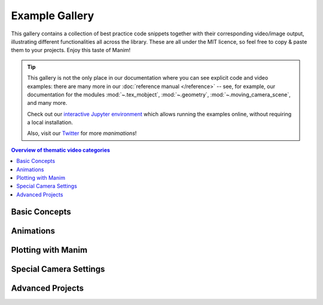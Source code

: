 ###############
Example Gallery
###############

This gallery contains a collection of best practice code snippets
together with their corresponding video/image output, illustrating
different functionalities all across the library.
These are all under the MIT licence, so feel free to copy & paste them to your projects.
Enjoy this taste of Manim!

.. tip::

   This gallery is not the only place in our documentation where you can see explicit
   code and video examples: there are many more in our
   :doc:`reference manual </reference>` -- see, for example, our documentation for
   the modules :mod:`~.tex_mobject`, :mod:`~.geometry`, :mod:`~.moving_camera_scene`,
   and many more.

   Check out our `interactive Jupyter environment <https://mybinder.org/v2/gist/behackl/725d956ec80969226b7bf9b4aef40b78/HEAD?filepath=basic%20example%20scenes.ipynb>`_
   which allows running the examples online, without requiring a local
   installation.

   Also, visit our `Twitter <https://twitter.com/manim_community/>`_ for more
   *manimations*!


.. contents:: Overview of thematic video categories
   :backlinks: none
   :local:


Basic Concepts
==============

.. manim:: ManimCELogo
    :save_last_frame:
    :ref_classes: MathTex Circle Square Triangle

    class ManimCELogo(Scene):
        def construct(self):
            self.camera.background_color = "#ece6e2"
            logo_green = "#87c2a5"
            logo_blue = "#525893"
            logo_red = "#e07a5f"
            logo_black = "#343434"
            ds_m = MathTex(r"\mathbb{M}", fill_color=logo_black).scale(7)
            ds_m.shift(2.25 * LEFT + 1.5 * UP)
            circle = Circle(color=logo_green, fill_opacity=1).shift(LEFT)
            square = Square(color=logo_blue, fill_opacity=1).shift(UP)
            triangle = Triangle(color=logo_red, fill_opacity=1).shift(RIGHT)
            logo = VGroup(triangle, square, circle, ds_m)  # order matters
            logo.move_to(ORIGIN)
            self.add(logo)



.. manim:: BraceAnnotation
    :save_last_frame:
    :ref_classes: Brace
    :ref_functions: Brace.get_text Brace.get_tex

    class BraceAnnotation(Scene):
        def construct(self):
            dot = Dot([-2, -1, 0])
            dot2 = Dot([2, 1, 0])
            line = Line(dot.get_center(), dot2.get_center()).set_color(ORANGE)
            b1 = Brace(line)
            b1text = b1.get_text("Horizontal distance")
            b2 = Brace(line, direction=line.copy().rotate(PI / 2).get_unit_vector())
            b2text = b2.get_tex("x-x_1")
            self.add(line, dot, dot2, b1, b2, b1text, b2text)

.. manim:: VectorArrow
    :save_last_frame:
    :ref_classes: Dot Arrow NumberPlane Text

    class VectorArrow(Scene):
        def construct(self):
            dot = Dot(ORIGIN)
            arrow = Arrow(ORIGIN, [2, 2, 0], buff=0)
            numberplane = NumberPlane()
            origin_text = Text('(0, 0)').next_to(dot, DOWN)
            tip_text = Text('(2, 2)').next_to(arrow.get_end(), RIGHT)
            self.add(numberplane, dot, arrow, origin_text, tip_text)

.. manim:: GradientImageFromArray
    :save_last_frame:
    :ref_classes: ImageMobject

    class GradientImageFromArray(Scene):
        def construct(self):
            n = 256
            imageArray = np.uint8(
                [[i * 256 / n for i in range(0, n)] for _ in range(0, n)]
            )
            image = ImageMobject(imageArray).scale(2)
            image.background_rectangle= SurroundingRectangle(image, GREEN)
            self.add(image, image.background_rectangle)

.. manim:: BezierSpline
    :save_last_frame:
    :ref_classes: Line VGroup
    :ref_functions: VMobject.add_cubic_bezier_curve

    class BezierSpline(Scene):
        def construct(self):
            np.random.seed(42)
            area = 4

            x1 = np.random.randint(-area, area)
            y1 = np.random.randint(-area, area)
            p1 = np.array([x1, y1, 0])
            destination_dot1 = Dot(point=p1).set_color(BLUE)

            x2 = np.random.randint(-area, area)
            y2 = np.random.randint(-area, area)
            p2 = np.array([x2, y2, 0])
            destination_dot2 = Dot(p2).set_color(RED)

            deltaP = p1 - p2
            deltaPNormalized = deltaP / get_norm(deltaP)

            theta = np.radians(90)
            r = np.array(
                (
                    (np.cos(theta), -np.sin(theta), 0),
                    (np.sin(theta), np.cos(theta), 0),
                    (0, 0, 0),
                )
            )
            senk = r.dot(deltaPNormalized)
            offset = 0.1
            offset_along = 0.5
            offset_connect = 0.25

            dest_line1_point1 = p1 + senk * offset - deltaPNormalized * offset_along
            dest_line1_point2 = p2 + senk * offset + deltaPNormalized * offset_along
            dest_line2_point1 = p1 - senk * offset - deltaPNormalized * offset_along
            dest_line2_point2 = p2 - senk * offset + deltaPNormalized * offset_along
            s1 = p1 - offset_connect * deltaPNormalized
            s2 = p2 + offset_connect * deltaPNormalized
            dest_line1 = Line(dest_line1_point1, dest_line1_point2)
            dest_line2 = Line(dest_line2_point1, dest_line2_point2)

            Lp1s1 = Line(p1, s1)

            Lp1s1.add_cubic_bezier_curve(
                s1,
                s1 - deltaPNormalized * 0.1,
                dest_line2_point1 + deltaPNormalized * 0.1,
                dest_line2_point1 - deltaPNormalized * 0.01,
            )
            Lp1s1.add_cubic_bezier_curve(
                s1,
                s1 - deltaPNormalized * 0.1,
                dest_line1_point1 + deltaPNormalized * 0.1,
                dest_line1_point1,
            )

            Lp2s2 = Line(p2, s2)

            Lp2s2.add_cubic_bezier_curve(
                s2,
                s2 + deltaPNormalized * 0.1,
                dest_line2_point2 - deltaPNormalized * 0.1,
                dest_line2_point2,
            )
            Lp2s2.add_cubic_bezier_curve(
                s2,
                s2 + deltaPNormalized * 0.1,
                dest_line1_point2 - deltaPNormalized * 0.1,
                dest_line1_point2,
            )

            mobjects = VGroup(
                Lp1s1, Lp2s2, dest_line1, dest_line2, destination_dot1, destination_dot2
            )

            mobjects.scale(2)
            self.add(mobjects)


Animations
==========

.. manim:: PointMovingOnShapes
    :ref_classes: Circle Dot Line GrowFromCenter Transform MoveAlongPath Rotating

    class PointMovingOnShapes(Scene):
        def construct(self):
            circle = Circle(radius=1, color=BLUE)
            dot = Dot()
            dot2 = dot.copy().shift(RIGHT)
            self.add(dot)

            line = Line([3, 0, 0], [5, 0, 0])
            self.add(line)

            self.play(GrowFromCenter(circle))
            self.play(Transform(dot, dot2))
            self.play(MoveAlongPath(dot, circle), run_time=2, rate_func=linear)
            self.play(Rotating(dot, about_point=[2, 0, 0]), run_time=1.5)
            self.wait()

.. manim:: MovingAround
    :ref_functions: Mobject.shift VMobject.set_fill Mobject.scale Mobject.rotate

    class MovingAround(Scene):
        def construct(self):
            square = Square(color=BLUE, fill_opacity=1)

            self.play(square.animate.shift(LEFT))
            self.play(square.animate.set_fill(ORANGE))
            self.play(square.animate.scale(0.3))
            self.play(square.animate.rotate(0.4))

.. manim:: MovingGroupToDestiny

    class MovingGroupToDestiny(Scene):
        def construct(self):
            group = VGroup(Dot(LEFT), Dot(ORIGIN), Dot(RIGHT, color=RED), Dot(2 * RIGHT)).scale(1.4)
            dest = Dot([4, 3, 0], color=YELLOW)
            self.add(group, dest)
            self.play(group.animate.shift(dest.get_center() - group[2].get_center()))
            self.wait(0.5)

.. manim:: MovingFrameBox
    :ref_modules: manim.mobject.svg.tex_mobject
    :ref_classes: MathTex SurroundingRectangle

    class MovingFrameBox(Scene):
        def construct(self):
            text=MathTex(
                "\\frac{d}{dx}f(x)g(x)=","f(x)\\frac{d}{dx}g(x)","+",
                "g(x)\\frac{d}{dx}f(x)"
            )
            self.play(Write(text))
            framebox1 = SurroundingRectangle(text[1], buff = .1)
            framebox2 = SurroundingRectangle(text[3], buff = .1)
            self.play(
                ShowCreation(framebox1),
            )
            self.wait()
            self.play(
                ReplacementTransform(framebox1,framebox2),
            )
            self.wait()

.. manim:: RotationUpdater
    :ref_functions: Mobject.add_updater Mobject.remove_updater

    class RotationUpdater(Scene):
        def construct(self):
            def updater_forth(mobj, dt):
                mobj.rotate_about_origin(dt)
            def updater_back(mobj, dt):
                mobj.rotate_about_origin(-dt)
            line_reference = Line(ORIGIN, LEFT).set_color(WHITE)
            line_moving = Line(ORIGIN, LEFT).set_color(YELLOW)
            line_moving.add_updater(updater_forth)
            self.add(line_reference, line_moving)
            self.wait(2)
            line_moving.remove_updater(updater_forth)
            line_moving.add_updater(updater_back)
            self.wait(2)
            line_moving.remove_updater(updater_back)
            self.wait(0.5)

.. manim:: PointWithTrace
    :ref_classes: Rotating
    :ref_functions: VMobject.set_points_as_corners Mobject.add_updater

    class PointWithTrace(Scene):
        def construct(self):
            path = VMobject()
            dot = Dot()
            path.set_points_as_corners([dot.get_center(), dot.get_center()])
            def update_path(path):
                previous_path = path.copy()
                previous_path.add_points_as_corners([dot.get_center()])
                path.become(previous_path)
            path.add_updater(update_path)
            self.add(path, dot)
            self.play(Rotating(dot, radians=PI, about_point=RIGHT, run_time=2))
            self.wait()
            self.play(dot.animate.shift(UP))
            self.play(dot.animate.shift(LEFT))
            self.wait()


Plotting with Manim
===================

.. manim:: SinAndCosFunctionPlot
    :save_last_frame:
    :ref_modules: manim.scene.graph_scene
    :ref_classes: MathTex
    :ref_functions: GraphScene.setup_axes GraphScene.get_graph GraphScene.get_vertical_line_to_graph GraphScene.input_to_graph_point

    class SinAndCosFunctionPlot(GraphScene):
        def __init__(self, **kwargs):
            GraphScene.__init__(
                self,
                x_min=-10,
                x_max=10.3,
                num_graph_anchor_points=100,
                y_min=-1.5,
                y_max=1.5,
                graph_origin=ORIGIN,
                axes_color=GREEN,
                x_labeled_nums=range(-10, 12, 2),
                **kwargs
            )
            self.function_color = RED

        def construct(self):
            self.setup_axes(animate=False)
            func_graph = self.get_graph(np.cos, self.function_color)
            func_graph2 = self.get_graph(np.sin)
            vert_line = self.get_vertical_line_to_graph(TAU, func_graph, color=YELLOW)
            graph_lab = self.get_graph_label(func_graph, label="\\cos(x)")
            graph_lab2 = self.get_graph_label(func_graph2, label="\\sin(x)",
                                x_val=-10, direction=UP / 2)
            two_pi = MathTex(r"x = 2 \pi")
            label_coord = self.input_to_graph_point(TAU, func_graph)
            two_pi.next_to(label_coord, RIGHT + UP)
            self.add(func_graph, func_graph2, vert_line, graph_lab, graph_lab2, two_pi)

.. manim:: GraphAreaPlot
    :save_last_frame:
    :ref_modules: manim.scenes.graph_scene
    :ref_functions: GraphScene.setup_axes GraphScene.get_graph GraphScene.get_vertical_line_to_graph GraphScene.get_area

    class GraphAreaPlot(GraphScene):
        def __init__(self, **kwargs):
            GraphScene.__init__(
                self,
                x_min=0,
                x_max=5,
                y_min=0,
                y_max=6,
                x_labeled_nums=[0,2,3],
                **kwargs)

        def construct(self):
            self.setup_axes()
            curve1 = self.get_graph(lambda x: 4 * x - x ** 2, x_min=0, x_max=4)
            curve2 = self.get_graph(lambda x: 0.8 * x ** 2 - 3 * x + 4, x_min=0, x_max=4)
            line1 = self.get_vertical_line_to_graph(2, curve1, DashedLine, color=YELLOW)
            line2 = self.get_vertical_line_to_graph(3, curve1, DashedLine, color=YELLOW)
            area1 = self.get_area(curve1, 0.3, 0.6, dx_scaling=10, area_color=BLUE)
            area2 = self.get_area(curve2, 2, 3, bounded=curve1)
            self.add(curve1, curve2, line1, line2, area1, area2)

.. manim:: HeatDiagramPlot
    :save_last_frame:
    :ref_modules: manim.scenes.graph_scene
    :ref_functions: GraphScene.setup_axes GraphScene.coords_to_point

    class HeatDiagramPlot(GraphScene):
        def __init__(self, **kwargs):
            GraphScene.__init__(
                self,
                y_axis_label=r"T[$^\circ C$]",
                x_axis_label=r"$\Delta Q$",
                y_min=-8,
                y_max=30,
                x_min=0,
                x_max=40,
                y_labeled_nums=np.arange(-5, 34, 5),
                x_labeled_nums=np.arange(0, 40, 5),
                **kwargs)

        def construct(self):
            data = [20, 0, 0, -5]
            x = [0, 8, 38, 39]
            self.setup_axes()
            dot_collection = VGroup()
            for time, val in enumerate(data):
                dot = Dot().move_to(self.coords_to_point(x[time], val))
                self.add(dot)
                dot_collection.add(dot)
            l1 = Line(dot_collection[0].get_center(), dot_collection[1].get_center())
            l2 = Line(dot_collection[1].get_center(), dot_collection[2].get_center())
            l3 = Line(dot_collection[2].get_center(), dot_collection[3].get_center())
            self.add(l1, l2, l3)


Special Camera Settings
=======================

.. manim:: FollowingGraphCamera
    :ref_modules: manim.scene.moving_camera_scene
    :ref_classes: GraphScene MovingCameraScene MoveAlongPath Restore
    :ref_functions: Mobject.add_updater

    class FollowingGraphCamera(GraphScene, MovingCameraScene):
        def setup(self):
            GraphScene.setup(self)
            MovingCameraScene.setup(self)
        def construct(self):
            self.camera_frame.save_state()
            self.setup_axes(animate=False)
            graph = self.get_graph(lambda x: np.sin(x),
                                   color=BLUE,
                                   x_min=0,
                                   x_max=3 * PI
                                   )
            moving_dot = Dot().move_to(graph.points[0]).set_color(ORANGE)

            dot_at_start_graph = Dot().move_to(graph.points[0])
            dot_at_end_graph = Dot().move_to(graph.points[-1])
            self.add(graph, dot_at_end_graph, dot_at_start_graph, moving_dot)
            self.play(self.camera_frame.animate.scale(0.5).move_to(moving_dot))

            def update_curve(mob):
                mob.move_to(moving_dot.get_center())

            self.camera_frame.add_updater(update_curve)
            self.play(MoveAlongPath(moving_dot, graph, rate_func=linear))
            self.camera_frame.remove_updater(update_curve)

            self.play(Restore(self.camera_frame))

.. manim:: MovingZoomedSceneAround
    :ref_modules: manim.scene.zoomed_scene
    :ref_classes: ZoomedScene BackgroundRectangle UpdateFromFunc
    :ref_functions: Mobject.add_updater ZoomedScene.get_zoomed_display_pop_out_animation

    class MovingZoomedSceneAround(ZoomedScene):
    # contributed by TheoremofBeethoven, www.youtube.com/c/TheoremofBeethoven
        def __init__(self, **kwargs):
            ZoomedScene.__init__(
                self,
                zoom_factor=0.3,
                zoomed_display_height=1,
                zoomed_display_width=6,
                image_frame_stroke_width=20,
                zoomed_camera_config={
                    "default_frame_stroke_width": 3,
                    },
                **kwargs
            )

        def construct(self):
            dot = Dot().shift(UL * 2)
            image = ImageMobject(np.uint8([[0, 100, 30, 200],
                                           [255, 0, 5, 33]]))
            image.height = 7
            frame_text = Text("Frame", color=PURPLE).scale(1.4)
            zoomed_camera_text = Text("Zoomed camera", color=RED).scale(1.4)

            self.add(image, dot)
            zoomed_camera = self.zoomed_camera
            zoomed_display = self.zoomed_display
            frame = zoomed_camera.frame
            zoomed_display_frame = zoomed_display.display_frame

            frame.move_to(dot)
            frame.set_color(PURPLE)
            zoomed_display_frame.set_color(RED)
            zoomed_display.shift(DOWN)

            zd_rect = BackgroundRectangle(zoomed_display, fill_opacity=0, buff=MED_SMALL_BUFF)
            self.add_foreground_mobject(zd_rect)

            unfold_camera = UpdateFromFunc(zd_rect, lambda rect: rect.replace(zoomed_display))

            frame_text.next_to(frame, DOWN)

            self.play(ShowCreation(frame), FadeInFrom(frame_text, direction=DOWN))
            self.activate_zooming()

            self.play(self.get_zoomed_display_pop_out_animation(), unfold_camera)
            zoomed_camera_text.next_to(zoomed_display_frame, DOWN)
            self.play(FadeInFrom(zoomed_camera_text, direction=DOWN))
            # Scale in        x   y  z
            scale_factor = [0.5, 1.5, 0]
            self.play(
                frame.animate.scale(scale_factor),
                zoomed_display.animate.scale(scale_factor),
                FadeOut(zoomed_camera_text),
                FadeOut(frame_text)
            )
            self.wait()
            self.play(ScaleInPlace(zoomed_display, 2))
            self.wait()
            self.play(frame.animate.shift(2.5 * DOWN))
            self.wait()
            self.play(self.get_zoomed_display_pop_out_animation(), unfold_camera, rate_func=lambda t: smooth(1 - t))
            self.play(Uncreate(zoomed_display_frame), FadeOut(frame))
            self.wait()

.. manim:: FixedInFrameMObjectTest
    :save_last_frame:
    :ref_classes: ThreeDScene
    :ref_functions: ThreeDScene.set_camera_orientation ThreeDScene.add_fixed_in_frame_mobjects

    class FixedInFrameMObjectTest(ThreeDScene):
        def construct(self):
            axes = ThreeDAxes()
            self.set_camera_orientation(phi=75 * DEGREES, theta=-45 * DEGREES)
            text3d = Text("This is a 3D text")
            self.add_fixed_in_frame_mobjects(text3d)
            text3d.to_corner(UL)
            self.add(axes)
            self.wait()

.. manim:: ThreeDLightSourcePosition
    :save_last_frame:
    :ref_classes: ThreeDScene ThreeDAxes ParametricSurface
    :ref_functions: ThreeDScene.set_camera_orientation

    class ThreeDLightSourcePosition(ThreeDScene):
        def construct(self):
            axes = ThreeDAxes()
            sphere = ParametricSurface(
                lambda u, v: np.array([
                    1.5 * np.cos(u) * np.cos(v),
                    1.5 * np.cos(u) * np.sin(v),
                    1.5 * np.sin(u)
                ]), v_min=0, v_max=TAU, u_min=-PI / 2, u_max=PI / 2,
                checkerboard_colors=[RED_D, RED_E], resolution=(15, 32)
            )
            self.renderer.camera.light_source.move_to(3*IN) # changes the source of the light
            self.set_camera_orientation(phi=75 * DEGREES, theta=30 * DEGREES)
            self.add(axes, sphere)

.. manim:: ThreeDCameraRotation
    :ref_classes: ThreeDScene ThreeDAxes
    :ref_functions: ThreeDScene.begin_ambient_camera_rotation ThreeDScene.stop_ambient_camera_rotation

    class ThreeDCameraRotation(ThreeDScene):
        def construct(self):
            axes = ThreeDAxes()
            circle=Circle()
            self.set_camera_orientation(phi=75 * DEGREES, theta=30 * DEGREES)
            self.add(circle,axes)
            self.begin_ambient_camera_rotation(rate=0.1)
            self.wait(3)
            self.stop_ambient_camera_rotation()
            self.move_camera(phi=75 * DEGREES, theta=30 * DEGREES)
            self.wait()

.. manim:: ThreeDCameraIllusionRotation
    :ref_classes: ThreeDScene ThreeDAxes
    :ref_functions: ThreeDScene.begin_3dillusion_camera_rotation ThreeDScene.stop_3dillusion_camera_rotation

    class ThreeDCameraIllusionRotation(ThreeDScene):
        def construct(self):
            axes = ThreeDAxes()
            circle=Circle()
            self.set_camera_orientation(phi=75 * DEGREES, theta=30 * DEGREES)
            self.add(circle,axes)
            self.begin_3dillusion_camera_rotation(rate=2)
            self.wait(PI)
            self.stop_3dillusion_camera_rotation()

.. manim:: ThreeDFunctionPlot
    :ref_classes: ThreeDScene ParametricSurface

    class ThreeDFunctionPlot(ThreeDScene):
        def construct(self):
            resolution_fa = 22
            self.set_camera_orientation(phi=75 * DEGREES, theta=-30 * DEGREES)

            def param_plane(u, v):
                x = u
                y = v
                z = 0
                return np.array([x, y, z])

            plane = ParametricSurface(
                param_plane,
                resolution=(resolution_fa, resolution_fa),
                v_min=-2,
                v_max=+2,
                u_min=-2,
                u_max=+2,
            )
            plane.scale_about_point(2, ORIGIN)

            def param_gauss(u, v):
                x = u
                y = v
                d = np.sqrt(x * x + y * y)
                sigma, mu = 0.4, 0.0
                z = np.exp(-((d - mu) ** 2 / (2.0 * sigma ** 2)))
                return np.array([x, y, z])

            gauss_plane = ParametricSurface(
                param_gauss,
                resolution=(resolution_fa, resolution_fa),
                v_min=-2,
                v_max=+2,
                u_min=-2,
                u_max=+2,
            )

            gauss_plane.scale_about_point(2, ORIGIN)
            gauss_plane.set_style(fill_opacity=1)
            gauss_plane.set_style(stroke_color=GREEN)
            gauss_plane.set_fill_by_checkerboard(GREEN, BLUE, opacity=0.1)

            axes = ThreeDAxes()

            self.add(axes)
            self.play(Write(plane))
            self.play(Transform(plane, gauss_plane))
            self.wait()


Advanced Projects
=================

.. manim:: OpeningManim
    :ref_classes: Tex MathTex Write FadeInFrom LaggedStart NumberPlane ShowCreation
    :ref_functions: NumberPlane.prepare_for_nonlinear_transform

    class OpeningManim(Scene):
        def construct(self):
            title = Tex(r"This is some \LaTeX")
            basel = MathTex(r"\sum_{n=1}^\infty \frac{1}{n^2} = \frac{\pi^2}{6}")
            VGroup(title, basel).arrange(DOWN)
            self.play(
                Write(title),
                FadeInFrom(basel, UP),
            )
            self.wait()

            transform_title = Tex("That was a transform")
            transform_title.to_corner(UP + LEFT)
            self.play(
                Transform(title, transform_title),
                LaggedStart(*[FadeOutAndShift(obj, direction=DOWN) for obj in basel]),
            )
            self.wait()

            grid = NumberPlane()
            grid_title = Tex("This is a grid")
            grid_title.scale(1.5)
            grid_title.move_to(transform_title)

            self.add(grid, grid_title)  # Make sure title is on top of grid
            self.play(
                FadeOut(title),
                FadeInFrom(grid_title, direction=DOWN),
                ShowCreation(grid, run_time=3, lag_ratio=0.1),
            )
            self.wait()

            grid_transform_title = Tex(
                r"That was a non-linear function \\ applied to the grid"
            )
            grid_transform_title.move_to(grid_title, UL)
            grid.prepare_for_nonlinear_transform()
            self.play(
                grid.animate.apply_function(
                    lambda p: p
                              + np.array(
                        [
                            np.sin(p[1]),
                            np.sin(p[0]),
                            0,
                        ]
                    )
                ),
                run_time=3,
            )
            self.wait()
            self.play(Transform(grid_title, grid_transform_title))
            self.wait()

.. manim:: SineCurveUnitCircle
    :ref_classes: MathTex Circle Dot Line VGroup
    :ref_functions: Mobject.add_updater Mobject.remove_updater always_redraw

    class SineCurveUnitCircle(Scene):
        # contributed by heejin_park, https://infograph.tistory.com/230
        def construct(self):
            self.show_axis()
            self.show_circle()
            self.move_dot_and_draw_curve()
            self.wait()

        def show_axis(self):
            x_start = np.array([-6,0,0])
            x_end = np.array([6,0,0])

            y_start = np.array([-4,-2,0])
            y_end = np.array([-4,2,0])

            x_axis = Line(x_start, x_end)
            y_axis = Line(y_start, y_end)

            self.add(x_axis, y_axis)
            self.add_x_labels()

            self.origin_point = np.array([-4,0,0])
            self.curve_start = np.array([-3,0,0])

        def add_x_labels(self):
            x_labels = [
                MathTex("\pi"), MathTex("2 \pi"),
                MathTex("3 \pi"), MathTex("4 \pi"),
            ]

            for i in range(len(x_labels)):
                x_labels[i].next_to(np.array([-1 + 2*i, 0, 0]), DOWN)
                self.add(x_labels[i])

        def show_circle(self):
            circle = Circle(radius=1)
            circle.move_to(self.origin_point)

            self.add(circle)
            self.circle = circle

        def move_dot_and_draw_curve(self):
            orbit = self.circle
            origin_point = self.origin_point

            dot = Dot(radius=0.08, color=YELLOW)
            dot.move_to(orbit.point_from_proportion(0))
            self.t_offset = 0
            rate = 0.25

            def go_around_circle(mob, dt):
                self.t_offset += (dt * rate)
                # print(self.t_offset)
                mob.move_to(orbit.point_from_proportion(self.t_offset % 1))

            def get_line_to_circle():
                return Line(origin_point, dot.get_center(), color=BLUE)

            def get_line_to_curve():
                x = self.curve_start[0] + self.t_offset * 4
                y = dot.get_center()[1]
                return Line(dot.get_center(), np.array([x,y,0]), color=YELLOW_A, stroke_width=2 )


            self.curve = VGroup()
            self.curve.add(Line(self.curve_start,self.curve_start))
            def get_curve():
                last_line = self.curve[-1]
                x = self.curve_start[0] + self.t_offset * 4
                y = dot.get_center()[1]
                new_line = Line(last_line.get_end(),np.array([x,y,0]), color=YELLOW_D)
                self.curve.add(new_line)

                return self.curve

            dot.add_updater(go_around_circle)

            origin_to_circle_line = always_redraw(get_line_to_circle)
            dot_to_curve_line = always_redraw(get_line_to_curve)
            sine_curve_line = always_redraw(get_curve)

            self.add(dot)
            self.add(orbit, origin_to_circle_line, dot_to_curve_line, sine_curve_line)
            self.wait(8.5)

            dot.remove_updater(go_around_circle)
